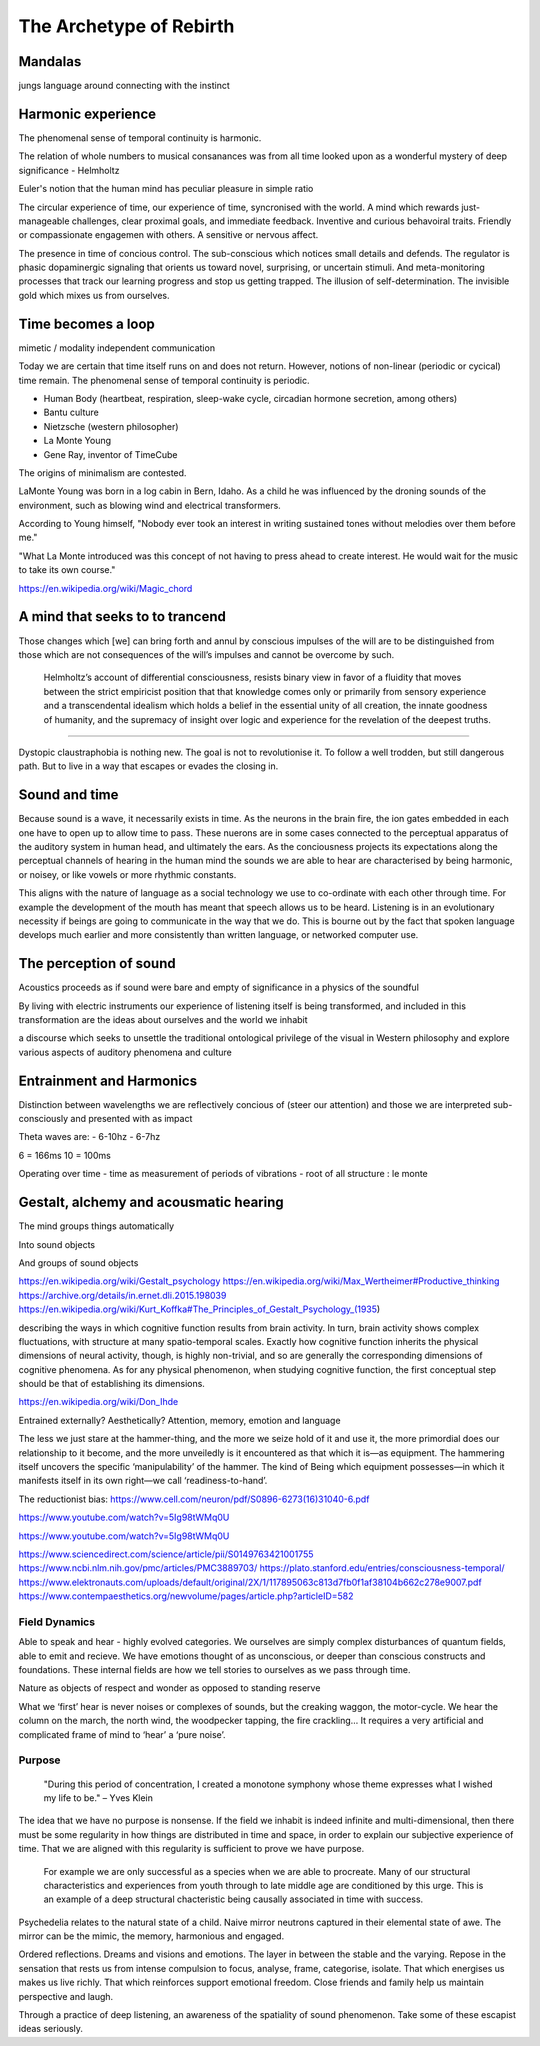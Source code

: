 ************************
The Archetype of Rebirth
************************

.. image:: /_static/mandala.jpg

Mandalas
--------

jungs language around connecting with the instinct


Harmonic experience
-------------------

The phenomenal sense of temporal continuity is harmonic.

The relation of whole numbers to musical consanances was from all time looked upon as a wonderful mystery of deep 
significance - Helmholtz

Euler's notion that the human mind has peculiar pleasure in simple ratio

The circular experience of time, our experience of time, syncronised with the world. A mind which 
rewards just-manageable challenges, clear proximal goals, and immediate feedback. Inventive and 
curious behavoiral traits. Friendly or compassionate engagemen with others. A sensitive or nervous 
affect.

.. image:: /_static/sync.jpg

The presence in time of concious control. The sub-conscious which notices small details and defends.
The regulator is phasic dopaminergic signaling that orients us toward novel, surprising, or uncertain stimuli. And 
meta-monitoring processes that track our learning progress and stop us getting trapped. The illusion of 
self-determination. The invisible gold which mixes us from ourselves.






Time becomes a loop
-------------------
mimetic / modality independent communication

Today we are certain that time  itself  runs  on  and  does  not return. However, notions of non-linear 
(periodic or cycical) time remain. The phenomenal sense of temporal continuity is periodic.

.. image:: /_static/Ouroboros.jpg

* Human Body (heartbeat, respiration, sleep-wake cycle, circadian hormone secretion, among others)
* Bantu culture
* Nietzsche (western philosopher)
* La Monte Young
* Gene Ray, inventor of TimeCube

The origins of minimalism are contested.



LaMonte Young was born in a log cabin in Bern, Idaho. As a child he was influenced by the droning sounds of the environment, such as blowing wind and electrical transformers. 

According to Young himself, "Nobody ever took an interest in writing sustained tones without melodies over them before me."

"What La Monte introduced was this concept of not having to press ahead to create interest. He would wait for the music to take its own course."


https://en.wikipedia.org/wiki/Magic_chord

A mind that seeks to to trancend
--------------------------------

Those changes which [we] can bring forth and annul by conscious
impulses of the will are to be distinguished from those which are
not consequences of the will’s impulses and cannot be overcome by
such.

 Helmholtz’s account of differential consciousness, resists binary view in favor of a fluidity that moves 
 between the strict empiricist position that that knowledge comes only or primarily from sensory experience
 and a transcendental idealism which holds  a belief in the essential unity of all creation, 
 the innate goodness of humanity, and the supremacy of insight over logic and experience for the revelation 
 of the deepest truths. 
  


-----------------

Dystopic claustraphobia is nothing new. The goal is not to revolutionise it. To
follow a well trodden, but still dangerous path. But to live in a way that escapes or evades the closing in.



Sound and time
--------------

Because sound is a wave, it necessarily exists in time. As the neurons in the brain fire, the ion gates embedded
in each one have to open up to allow time to pass. These nuerons are in some cases connected to the perceptual apparatus 
of the auditory system in human head, and ultimately the ears. As the conciousness projects its expectations along
the perceptual channels of hearing in the human mind the sounds we are able to hear are characterised by being 
harmonic, or noisey, or like vowels or more rhythmic constants. 

This aligns with the nature of language as a social technology we use to co-ordinate with each other through time. 
For example the development of the mouth has meant that speech allows us to be heard. Listening is in an evolutionary
necessity if beings are going to communicate in the way that we do. This is bourne out by the fact that spoken language
develops much earlier and more consistently than written language, or networked computer use. 


The perception of sound
-----------------------

Acoustics proceeds as if sound were bare and empty of significance in a physics of the soundful

By living with electric instruments our experience of listening itself is being transformed, and included in this transformation are the ideas about ourselves and the world we inhabit

a discourse which seeks to unsettle the traditional ontological privilege of the visual in Western philosophy and explore various aspects of auditory phenomena and culture

Entrainment and Harmonics
-------------------------

Distinction between wavelengths we are reflectively concious of (steer our attention) and those we 
are interpreted sub-consciously and presented with as impact

Theta waves are:
- 6-10hz
- 6-7hz

6 = 166ms
10 = 100ms

Operating over time
- time as measurement of periods of vibrations
- root of all structure : le monte


Gestalt, alchemy and acousmatic hearing
---------------------------------------

The mind groups things automatically

Into sound objects

And groups of sound objects


https://en.wikipedia.org/wiki/Gestalt_psychology
https://en.wikipedia.org/wiki/Max_Wertheimer#Productive_thinking
https://archive.org/details/in.ernet.dli.2015.198039
https://en.wikipedia.org/wiki/Kurt_Koffka#The_Principles_of_Gestalt_Psychology_(1935)

describing the ways in which cognitive function results from brain activity. In turn, brain activity shows complex fluctuations, with structure at many spatio-temporal scales. Exactly how cognitive function inherits the physical dimensions of neural activity, though, is highly non-trivial, and so are generally the corresponding dimensions of cognitive phenomena. As for any physical phenomenon, when studying cognitive function, the first conceptual step should be that of establishing its dimensions.

https://en.wikipedia.org/wiki/Don_Ihde

Entrained externally? Aesthetically? Attention, memory, emotion and language

The less we just stare at the hammer-thing, and the more we seize hold of it and use it, the more primordial does our relationship to it become, and the more unveiledly is it encountered as that which it is—as equipment. The hammering itself uncovers the specific ‘manipulability’ of the hammer. The kind of Being which equipment possesses—in which it manifests itself in its own right—we call ‘readiness-to-hand’.

The reductionist bias: https://www.cell.com/neuron/pdf/S0896-6273(16)31040-6.pdf




https://www.youtube.com/watch?v=5Ig98tWMq0U

https://www.youtube.com/watch?v=5Ig98tWMq0U

https://www.sciencedirect.com/science/article/pii/S0149763421001755
https://www.ncbi.nlm.nih.gov/pmc/articles/PMC3889703/
https://plato.stanford.edu/entries/consciousness-temporal/
https://www.elektronauts.com/uploads/default/original/2X/1/117895063c813d7fb0f1af38104b662c278e9007.pdf
https://www.contempaesthetics.org/newvolume/pages/article.php?articleID=582

Field Dynamics
**************

Able to speak and hear - highly evolved categories. We ourselves are simply complex disturbances of quantum fields, able 
to emit and recieve. We have emotions thought of as unconscious, or deeper than conscious constructs and foundations. These 
internal fields are how we tell stories to ourselves as we pass through time. 

Nature as objects of respect and wonder as opposed to standing reserve

What we ‘first’ hear is never noises or complexes of sounds, but the creaking waggon, the motor-cycle. We hear the column on the march, the north wind, the woodpecker tapping, the fire crackling… It requires a very artificial and complicated frame of mind to ‘hear’ a ‘pure noise’.



Purpose
*******

    "During this period of concentration, I created a monotone symphony whose theme expresses what I wished my life to be." – Yves Klein

.. image:: /_static/yves9.jpg

The idea that we have no purpose is nonsense. If the field we inhabit is indeed infinite and multi-dimensional,
then there must be some regularity in how things are distributed in time and space, in order to explain our
subjective experience of time. That we are aligned with this regularity is sufficient to prove we have purpose. 

 For example we are only successful as a species when we are able to procreate. Many of our structural characteristics 
 and experiences from youth through to late middle age are conditioned by this urge. This is an example of a deep 
 structural chacteristic being causally associated in time with success. 




Psychedelia relates to the natural state of a child. Naive mirror neutrons captured in their 
elemental state of awe. The mirror can be the mimic, the memory, harmonious and engaged. 


Ordered reflections. Dreams and visions and emotions. The layer in between the stable and the varying. Repose in the sensation that rests us from intense compulsion to focus, analyse, frame, categorise, isolate. 
That which energises us makes us live richly. That which reinforces support emotional freedom. Close friends and family help us maintain perspective and laugh.

Through a practice of deep listening, an awareness of the spatiality of sound phenomenon. Take some of these escapist ideas seriously.

.. _FSOL: http://fsolnews.blogspot.com/
